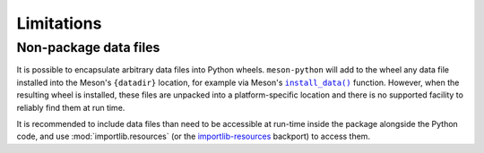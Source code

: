 .. SPDX-FileCopyrightText: 2023 The meson-python developers
..
.. SPDX-License-Identifier: MIT

.. _reference-limitations:

***********
Limitations
***********


Non-package data files
======================

It is possible to encapsulate arbitrary data files into Python
wheels. ``meson-python`` will add to the wheel any data file installed
into the Meson's ``{datadir}`` location, for example via Meson's
|install_data()|_ function. However, when the resulting wheel is
installed, these files are unpacked into a platform-specific location
and there is no supported facility to reliably find them at run time.

It is recommended to include data files than need to be accessible at
run-time inside the package alongside the Python code, and use
:mod:`importlib.resources` (or the `importlib-resources`_ backport) to
access them.


.. _install_data(): https://mesonbuild.com/Reference-manual_functions.html#install_data
.. _importlib-resources: https://importlib-resources.readthedocs.io/en/latest/index.html

.. |install_data()| replace:: ``install_data()``
